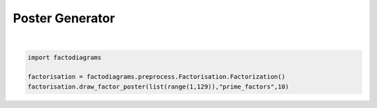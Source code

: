 
.. DO NOT EDIT.
.. THIS FILE WAS AUTOMATICALLY GENERATED BY SPHINX-GALLERY.
.. TO MAKE CHANGES, EDIT THE SOURCE PYTHON FILE:
.. "auto_examples\plot_diagram_poster.py"
.. LINE NUMBERS ARE GIVEN BELOW.

.. only:: html

    .. note::
        :class: sphx-glr-download-link-note

        Click :ref:`here <sphx_glr_download_auto_examples_plot_diagram_poster.py>`
        to download the full example code

.. rst-class:: sphx-glr-example-title

.. _sphx_glr_auto_examples_plot_diagram_poster.py:


Poster Generator
=========================

.. GENERATED FROM PYTHON SOURCE LINES 6-10






|

.. code-block:: default


    import factodiagrams

    factorisation = factodiagrams.preprocess.Factorisation.Factorization()
    factorisation.draw_factor_poster(list(range(1,129)),"prime_factors",10)
    
.. rst-class:: sphx-glr-script-out

 Out:

 .. code-block:: none


    'done'
.. image:: 
   images/poster.png
   :width: 400
   :align: center

.. rst-class:: sphx-glr-timing

   **Total running time of the script:** ( 1 minutes  15.344 seconds)


.. _sphx_glr_download_auto_examples_plot_diagram_poster.py:


.. only :: html

 .. container:: sphx-glr-footer
    :class: sphx-glr-footer-example



  .. container:: sphx-glr-download sphx-glr-download-python

     :download:`Download Python source code: plot_diagram_poster.py <plot_diagram_poster.py>`



  .. container:: sphx-glr-download sphx-glr-download-jupyter

     :download:`Download Jupyter notebook: plot_diagram_poster.ipynb <plot_diagram_poster.ipynb>`


.. only:: html

 .. rst-class:: sphx-glr-signature

    `Gallery generated by Sphinx-Gallery <https://sphinx-gallery.github.io>`_
